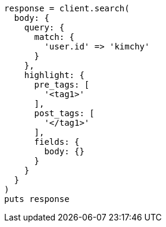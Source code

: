 [source, ruby]
----
response = client.search(
  body: {
    query: {
      match: {
        'user.id' => 'kimchy'
      }
    },
    highlight: {
      pre_tags: [
        '<tag1>'
      ],
      post_tags: [
        '</tag1>'
      ],
      fields: {
        body: {}
      }
    }
  }
)
puts response
----

